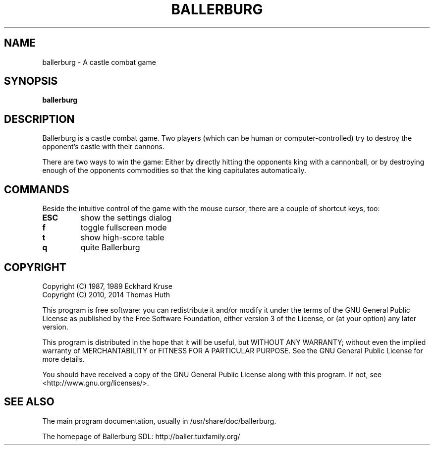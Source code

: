 .\" Hey, EMACS: -*- nroff -*-
.\" First parameter, NAME, should be all caps
.\" Second parameter, SECTION, should be 1-8, maybe w/ subsection
.\" other parameters are allowed: see man(7), man(1)
.TH "BALLERBURG" "6" "2014-07-04" "Ballerburg SDL" ""
.\" Please adjust this date whenever revising the manpage.

.SH "NAME"
ballerburg \- A castle combat game

.SH "SYNOPSIS"
.B ballerburg

.SH "DESCRIPTION"
Ballerburg is a castle combat game. Two players (which can be human or
computer-controlled) try to destroy the opponent's castle with their cannons.
.PP
There are two ways to win the game: Either by directly hitting the opponents
king with a cannonball, or by destroying enough of the opponents commodities
so that the king capitulates automatically.

.SH "COMMANDS"
Beside the intuitive control of the game with the mouse cursor, there are
a couple of shortcut keys, too:
.TP
.B ESC
show the settings dialog
.TP
.B f
toggle fullscreen mode
.TP
.B t
show high-score table
.TP
.B q
quite Ballerburg

.SH COPYRIGHT
Copyright (C) 1987, 1989  Eckhard Kruse
.br
Copyright (C) 2010, 2014  Thomas Huth
.PP
This program is free software: you can redistribute it and/or modify
it under the terms of the GNU General Public License as published by
the Free Software Foundation, either version 3 of the License, or
(at your option) any later version.
.PP
This program is distributed in the hope that it will be useful,
but WITHOUT ANY WARRANTY; without even the implied warranty of
MERCHANTABILITY or FITNESS FOR A PARTICULAR PURPOSE.  See the
GNU General Public License for more details.
.PP
You should have received a copy of the GNU General Public License
along with this program.  If not, see <http://www.gnu.org/licenses/>.

.SH "SEE ALSO"
The main program documentation, usually in /usr/share/doc/ballerburg.
.PP
The homepage of Ballerburg SDL: http://baller.tuxfamily.org/
